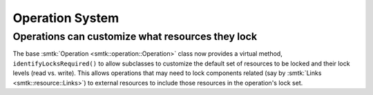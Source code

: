 Operation System
----------------

Operations can customize what resources they lock
~~~~~~~~~~~~~~~~~~~~~~~~~~~~~~~~~~~~~~~~~~~~~~~~~

The base :smtk:`Operation <smtk::operation::Operation>` class now provides
a virtual method, ``identifyLocksRequired()`` to allow subclasses to customize
the default set of resources to be locked and their lock levels (read vs. write).
This allows operations that may need to lock components related (say by
:smtk:`Links <smtk::resource::Links>`) to external resources to include those
resources in the operation's lock set.
